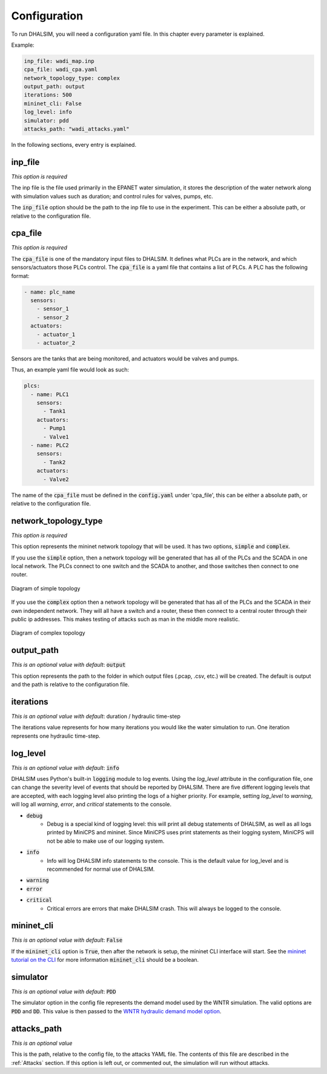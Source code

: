 Configuration
=======================

To run DHALSIM, you will need a configuration yaml file. In this chapter every parameter is explained.

Example:

.. code-block:: yaml

    inp_file: wadi_map.inp
    cpa_file: wadi_cpa.yaml
    network_topology_type: complex
    output_path: output
    iterations: 500
    mininet_cli: False
    log_level: info
    simulator: pdd
    attacks_path: "wadi_attacks.yaml"

In the following sections, every entry is explained.

inp_file
------------------------
*This option is required*

The inp file is the file used primarily in the EPANET water simulation, it stores the description of the water network
along with simulation values such as duration; and control rules for valves, pumps, etc.

The :code:`inp_file` option should be the path to the inp file to use in the experiment.
This can be either a absolute path, or relative to the configuration file.

cpa_file
------------------------
*This option is required*

The :code:`cpa_file` is one of the mandatory input files to DHALSIM. It defines what PLCs are in the network, and which sensors/actuators
those PLCs control. The :code:`cpa_file` is a yaml file that contains a list of PLCs. A PLC has the following format:

.. code-block:: yaml

  - name: plc_name
    sensors:
      - sensor_1
      - sensor_2
    actuators:
      - actuator_1
      - actuator_2

Sensors are the tanks that are being monitored, and actuators would be valves and pumps.

Thus, an example yaml file would look as such:

.. code-block:: yaml

    plcs:
      - name: PLC1
        sensors:
          - Tank1
        actuators:
          - Pump1
          - Valve1
      - name: PLC2
        sensors:
          - Tank2
        actuators:
          - Valve2

The name of the :code:`cpa_file` must be defined in the :code:`config.yaml` under 'cpa_file',
this can be either a absolute path, or relative to the configuration file.

network_topology_type
--------------------------------
*This option is required*

This option represents the mininet network topology that will be used. It has two options, :code:`simple` and :code:`complex`.

If you use the :code:`simple` option, then a network topology will be generated that has all of the PLCs and the SCADA in one
local network. The PLCs connect to one switch and the SCADA to another, and those switches then connect to one router.

.. figure:: static/simple_topo.svg
    :align: center
    :alt: Diagram of a simple topology
    :figclass: align-center

    Diagram of simple topology

If you use the :code:`complex` option then a network topology will be generated that has all of the PLCs and the SCADA in their
own independent network. They will all have a switch and a router, these then connect to a central router through their public ip
addresses. This makes testing of attacks such as man in the middle more realistic.

.. figure:: static/complex_topo.svg
    :align: center
    :alt: Diagram of a complex topology
    :figclass: align-center

    Diagram of complex topology

output_path
------------------------
*This is an optional value with default*: :code:`output`

This option represents the path to the folder in which output files (.pcap, .csv, etc.) will be
created. The default is output and the path is relative to the configuration file.

iterations
------------------------
*This is an optional value with default*: duration / hydraulic time-step

The iterations value represents for how many iterations you would like the water simulation to run.
One iteration represents one hydraulic time-step.


log_level
------------------------
*This is an optional value with default*: :code:`info`

DHALSIM uses Python's built-in :code:`logging` module to log events. Using the `log_level` attribute in the configuration file, one can change the severity level of events that should be reported by DHALSIM. There are five different logging levels that are accepted, with each logging level also printing the logs of a higher priority. For example, setting `log_level` to `warning`, will log all `warning`, `error`, and `critical` statements to the console.

* :code:`debug`
    * Debug is a special kind of logging level: this will print all debug statements of DHALSIM, as well as all logs printed by MiniCPS and mininet. Since MiniCPS uses print statements as their logging system, MiniCPS will not be able to make use of our logging system.
* :code:`info`
    * Info will log DHALSIM info statements to the console. This is the default value for log_level and is recommended for normal use of DHALSIM.
* :code:`warning`
* :code:`error`
* :code:`critical`
    * Critical errors are errors that make DHALSIM crash. This will always be logged to the console.

mininet_cli
------------------------
*This is an optional value with default*: :code:`False`

If the :code:`mininet_cli` option is :code:`True`, then after the network is setup, the mininet CLI interface will start.
See the `mininet tutorial on the CLI <http://mininet.org/walkthrough/#part-3-mininet-command-line-interface-cli-commands>`_ for more information
:code:`mininet_cli` should be a boolean.

simulator
------------------------
*This is an optional value with default*: :code:`PDD`

The simulator option in the config file represents the demand model used by the WNTR simulation.
The valid options are :code:`PDD` and :code:`DD`. This value is then passed to the
`WNTR hydraulic demand model option <https://wntr.readthedocs.io/en/latest/hydraulics.html>`_.

attacks_path
------------------------
*This is an optional value*

This is the path, relative to the config file, to the attacks YAML file.
The contents of this file are described in the :ref:`Attacks` section.
If this option is left out, or commented out, the simulation will run without attacks.


